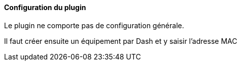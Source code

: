 ==== Configuration du plugin

Le plugin ne comporte pas de configuration générale.

Il faut créer ensuite un équipement par Dash et y saisir l'adresse MAC
